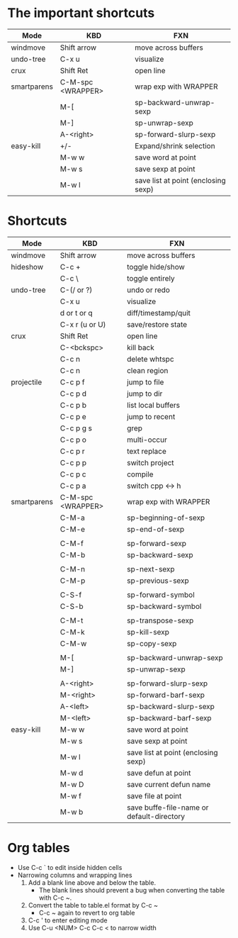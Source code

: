 #+STARTUP: showall

* The important shortcuts
| Mode        | KBD               | FXN                                  |
|-------------+-------------------+--------------------------------------|
| windmove    | Shift arrow       | move across buffers                  |
| undo-tree   | C-x u             | visualize                            |
| crux        | Shift Ret         | open line                            |
| smartparens | C-M-spc <WRAPPER> | wrap exp with WRAPPER                |
|             | M-[               | sp-backward-unwrap-sexp              |
|             | M-]               | sp-unwrap-sexp                       |
|             | A-<right>         | sp-forward-slurp-sexp                |
| easy-kill   | +/-               | Expand/shrink selection              |
|             | M-w w             | save word at point                   |
|             | M-w s             | save sexp at point                   |
|             | M-w l             | save list at point  (enclosing sexp) |

* Shortcuts
| Mode        | KBD               | FXN                                       |
|-------------+-------------------+-------------------------------------------|
| windmove    | Shift arrow       | move across buffers                       |
| hideshow    | C-c +             | toggle hide/show                          |
|             | C-c \             | toggle entirely                           |
| undo-tree   | C-(/ or ?)        | undo or redo                              |
|             | C-x u             | visualize                                 |
|             | d or t or q       | diff/timestamp/quit                       |
|             | C-x r (u or U)    | save/restore state                        |
| crux        | Shift Ret         | open line                                 |
|             | C-<bckspc>        | kill back                                 |
|             | C-c n             | delete whtspc                             |
|             | C-c n             | clean region                              |
| projectile  | C-c p f           | jump to file                              |
|             | C-c p d           | jump to dir                               |
|             | C-c p b           | list local buffers                        |
|             | C-c p e           | jump to recent                            |
|             | C-c p g s         | grep                                      |
|             | C-c p o           | multi-occur                               |
|             | C-c p r           | text replace                              |
|             | C-c p p           | switch project                            |
|             | C-c p c           | compile                                   |
|             | C-c p a           | switch cpp <-> h                          |
| smartparens | C-M-spc <WRAPPER> | wrap exp with WRAPPER                     |
|             | C-M-a             | sp-beginning-of-sexp                      |
|             | C-M-e             | sp-end-of-sexp                            |
|             |                   |                                           |
|             | C-M-f             | sp-forward-sexp                           |
|             | C-M-b             | sp-backward-sexp                          |
|             |                   |                                           |
|             | C-M-n             | sp-next-sexp                              |
|             | C-M-p             | sp-previous-sexp                          |
|             |                   |                                           |
|             | C-S-f             | sp-forward-symbol                         |
|             | C-S-b             | sp-backward-symbol                        |
|             |                   |                                           |
|             | C-M-t             | sp-transpose-sexp                         |
|             | C-M-k             | sp-kill-sexp                              |
|             | C-M-w             | sp-copy-sexp                              |
|             |                   |                                           |
|             | M-[               | sp-backward-unwrap-sexp                   |
|             | M-]               | sp-unwrap-sexp                            |
|             |                   |                                           |
|             | A-<right>         | sp-forward-slurp-sexp                     |
|             | M-<right>         | sp-forward-barf-sexp                      |
|             | A-<left>          | sp-backward-slurp-sexp                    |
|             | M-<left>          | sp-backward-barf-sexp                     |
| easy-kill   | M-w w             | save word at point                        |
|             | M-w s             | save sexp at point                        |
|             | M-w l             | save list at point  (enclosing sexp)      |
|             | M-w d             | save defun at point                       |
|             | M-w D             | save current defun name                   |
|             | M-w f             | save file at point                        |
|             | M-w b             | save buffe-file-name or default-directory |

* Org tables
- Use C-c ` to edit inside hidden cells
- Narrowing columns and wrapping lines
  1. Add a blank line above and below the table. 
     + The blank lines should prevent a bug when converting the table with C-c ~.
  2. Convert the table to table.el format by C-c ~
     + C-c ~ again to revert to org table
  3. C-c ' to enter editing mode
  4. Use C-u <NUM> C-c C-c < to narrow width

